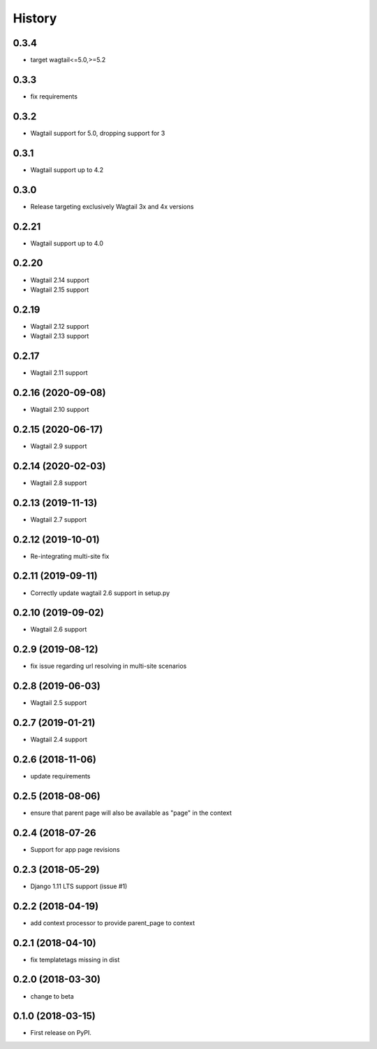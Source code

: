 =======
History
=======

0.3.4
-------------------

* target wagtail<=5.0,>=5.2

0.3.3
-------------------

* fix requirements

0.3.2
-------------------

* Wagtail support for 5.0, dropping support for 3

0.3.1
-------------------

* Wagtail support up to 4.2

0.3.0
-------------------

* Release targeting exclusively Wagtail 3x and 4x versions

0.2.21
-------------------

* Wagtail support up to 4.0

0.2.20
-------------------

* Wagtail 2.14 support
* Wagtail 2.15 support

0.2.19
-------------------

* Wagtail 2.12 support
* Wagtail 2.13 support

0.2.17
-------------------

* Wagtail 2.11 support

0.2.16 (2020-09-08)
-------------------

* Wagtail 2.10 support

0.2.15 (2020-06-17)
-------------------

* Wagtail 2.9 support

0.2.14 (2020-02-03)
-------------------

* Wagtail 2.8 support

0.2.13 (2019-11-13)
-------------------

* Wagtail 2.7 support

0.2.12 (2019-10-01)
-------------------

* Re-integrating multi-site fix

0.2.11 (2019-09-11)
-------------------

* Correctly update wagtail 2.6 support in setup.py

0.2.10 (2019-09-02)
-------------------

* Wagtail 2.6 support

0.2.9 (2019-08-12)
------------------

* fix issue regarding url resolving in multi-site scenarios

0.2.8 (2019-06-03)
------------------

* Wagtail 2.5 support

0.2.7 (2019-01-21)
------------------

* Wagtail 2.4 support

0.2.6 (2018-11-06)
------------------

* update requirements

0.2.5 (2018-08-06)
------------------

* ensure that parent page will also be available as "page" in the context

0.2.4 (2018-07-26
-----------------

* Support for app page revisions

0.2.3 (2018-05-29)
------------------

* Django 1.11 LTS support (issue #1)

0.2.2 (2018-04-19)
------------------

* add context processor to provide parent_page to context

0.2.1 (2018-04-10)
------------------

* fix templatetags missing in dist

0.2.0 (2018-03-30)
------------------

* change to beta

0.1.0 (2018-03-15)
------------------

* First release on PyPI.

